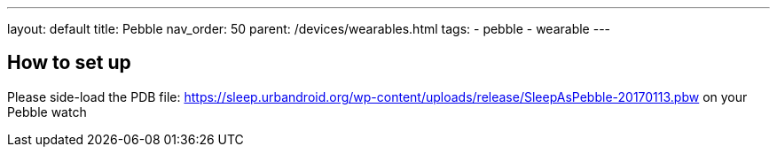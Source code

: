 ---
layout: default
title: Pebble
nav_order: 50
parent: /devices/wearables.html
tags:
- pebble
- wearable
---

== How to set up

Please side-load the PDB file:
https://sleep.urbandroid.org/wp-content/uploads/release/SleepAsPebble-20170113.pbw[https://sleep.urbandroid.org/wp-content/uploads/release/SleepAsPebble-20170113.pbw] on your Pebble watch


